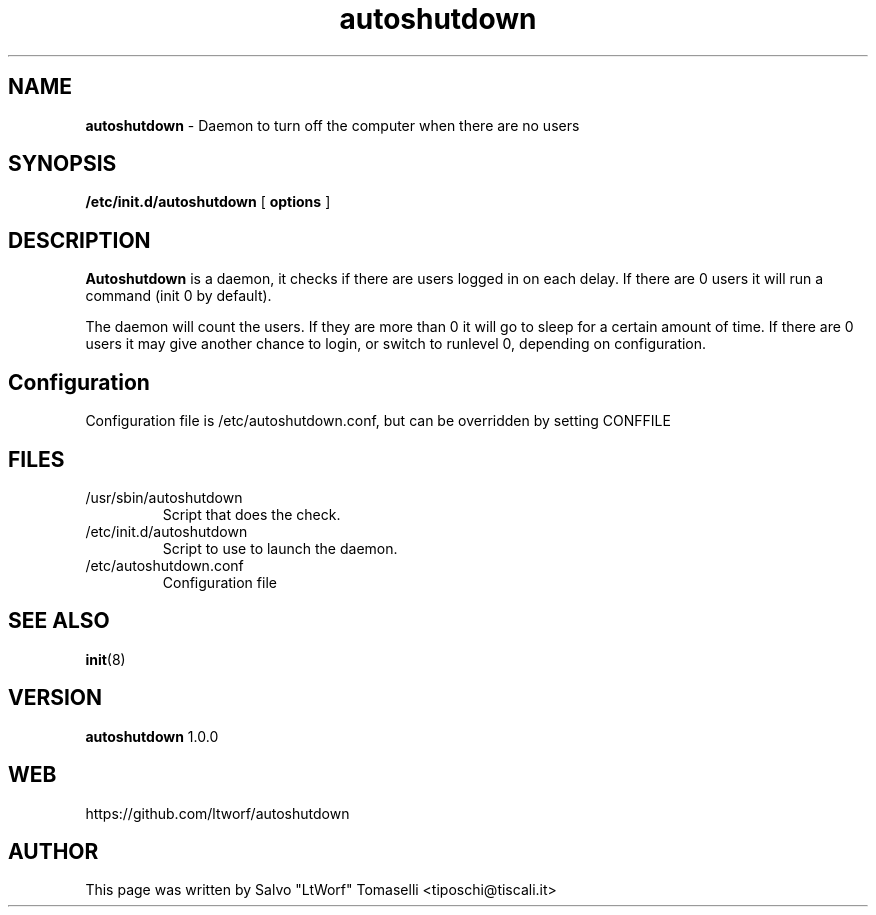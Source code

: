 .TH autoshutdown 8 "Feb 23, 2006"

.SH NAME
.B autoshutdown
\- Daemon to turn off the computer when there are no users

.SH SYNOPSIS
.B "/etc/init.d/autoshutdown"
[
.B options
]

.SH DESCRIPTION

\fBAutoshutdown\fP is a daemon, it checks if there are users logged in on each delay. If there are 0 users it will run a command (init 0 by default).

The daemon will count the users. If they are more than 0 it will go to sleep for a certain amount of time.
If there are 0 users it may give another chance to login, or switch to runlevel 0, depending on configuration.

.SH Configuration
Configuration file is /etc/autoshutdown.conf, but can be overridden by setting CONFFILE

.SH FILES
.TP
/usr/sbin/autoshutdown
Script that does the check.

.TP
/etc/init.d/autoshutdown
Script to use to launch the daemon.

.TP
/etc/autoshutdown.conf
Configuration file



.SH "SEE ALSO"
.BR init (8)

.SH VERSION
\fBautoshutdown\fP 1.0.0

.SH WEB
https://github.com/ltworf/autoshutdown

.SH AUTHOR
This page was written by Salvo "LtWorf" Tomaselli <tiposchi@tiscali.it>
